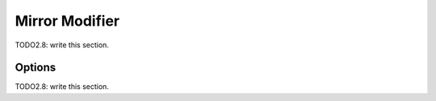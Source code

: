 
#############################
  Mirror Modifier
#############################

TODO2.8: write this section.

Options
=======

TODO2.8: write this section.
